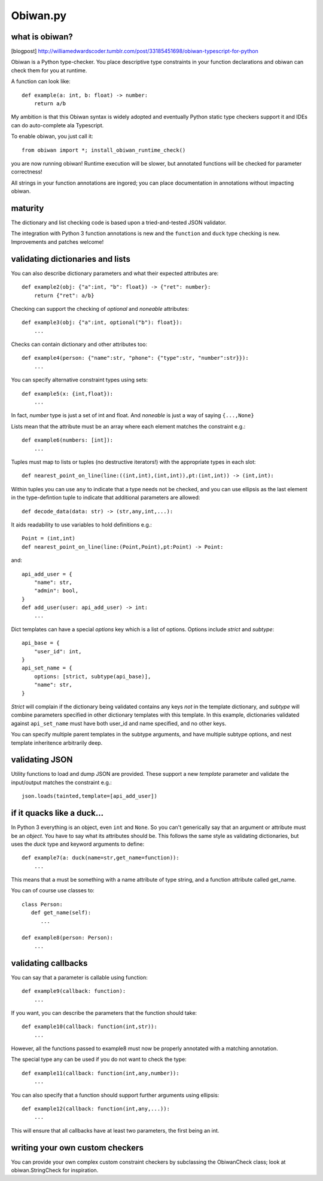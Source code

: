 Obiwan.py
---------

what is obiwan?
===============

[blogpost]
http://williamedwardscoder.tumblr.com/post/33185451698/obiwan-typescript-for-python

Obiwan is a Python type-checker. You place descriptive type constraints
in your function declarations and obiwan can check them for you at
runtime.

A function can look like:

::

    def example(a: int, b: float) -> number:
        return a/b

My ambition is that this Obiwan syntax is widely adopted and eventually
Python static type checkers support it and IDEs can do auto-complete ala
Typescript.

To enable obiwan, you just call it:

::

    from obiwan import *; install_obiwan_runtime_check()

you are now running obiwan! Runtime execution will be slower, but
annotated functions will be checked for parameter correctness!

All strings in your function annotations are ingored; you can place
documentation in annotations without impacting obiwan.

maturity
========

The dictionary and list checking code is based upon a tried-and-tested
JSON validator.

The integration with Python 3 function annotations is new and the
``function`` and ``duck`` type checking is new. Improvements and patches
welcome!

validating dictionaries and lists
=================================

You can also describe dictionary parameters and what their expected
attributes are:

::

    def example2(obj: {"a":int, "b": float}) -> {"ret": number}:
        return {"ret": a/b}
        

Checking can support the checking of *optional* and *noneable*
attributes:

::

    def example3(obj: {"a":int, optional("b"): float}):
        ...
        

Checks can contain dictionary and other attributes too:

::

    def example4(person: {"name":str, "phone": {"type":str, "number":str}}):
        ...
        

You can specify alternative constraint types using sets:

::

    def example5(x: {int,float}):
        ...
        

In fact, *number* type is just a set of int and float. And *noneable* is
just a way of saying ``{...,None}``

Lists mean that the attribute must be an array where each element
matches the constraint e.g.:

::

    def example6(numbers: [int]):
        ...
        

Tuples must map to lists or tuples (no destructive iterators!) with the
appropriate types in each slot:

::

    def nearest_point_on_line(line:((int,int),(int,int)),pt:(int,int)) -> (int,int):

Within tuples you can use ``any`` to indicate that a type needs not be
checked, and you can use ellipsis as the last element in the
type-defintion tuple to indicate that additional parameters are allowed:

::

    def decode_data(data: str) -> (str,any,int,...):
        

It aids readability to use variables to hold definitions e.g.:

::

    Point = (int,int)
    def nearest_point_on_line(line:(Point,Point),pt:Point) -> Point:

and:

::

    api_add_user = {
        "name": str,
        "admin": bool,
    }
    def add_user(user: api_add_user) -> int:
        ...
        

Dict templates can have a special *options* key which is a list of
options. Options include *strict* and *subtype*:

::

    api_base = {
        "user_id": int,
    }
    api_set_name = {
        options: [strict, subtype(api_base)],
        "name": str,
    }

*Strict* will complain if the dictionary being validated contains any
keys *not* in the template dictionary, and *subtype* will combine
parameters specified in other dictionary templates with this template.
In this example, dictionaries validated against ``api_set_name`` must
have both user\_id and name specified, and no other keys.

You can specify multiple parent templates in the subtype arguments, and
have multiple subtype options, and nest template inheritence arbitrarily
deep.

validating JSON
===============

Utility functions to load and dump JSON are provided. These support a
new *template* parameter and validate the input/output matches the
constraint e.g.:

::

    json.loads(tainted,template=[api_add_user])

if it quacks like a duck...
===========================

In Python 3 everything is an object, even ``int`` and ``None``. So you
can't generically say that an argument or attribute must be an *object*.
You have to say what its attributes should be. This follows the same
style as validating dictionaries, but uses the *duck* type and keyword
arguments to define:

::

    def example7(a: duck(name=str,get_name=function)):
        ...
        

This means that ``a`` must be something with a name attribute of type
string, and a function attribute called get\_name.

You can of course use classes to:

::

    class Person:
       def get_name(self):
          ...

    def example8(person: Person):
        ...        
        

validating callbacks
====================

You can say that a parameter is callable using function:

::

    def example9(callback: function):
        ...
        

If you want, you can describe the parameters that the function should
take:

::

    def example10(callback: function(int,str)):
        ...
        

However, all the functions passed to example8 must now be properly
annotated with a matching annotation.

The special type any can be used if you do not want to check the type:

::

    def example11(callback: function(int,any,number)):
        ...
        

You can also specify that a function should support further arguments
using ellipsis:

::

    def example12(callback: function(int,any,...)):
        ...
        

This will ensure that all callbacks have at least two parameters, the
first being an int.

writing your own custom checkers
================================

You can provide your own complex custom constraint checkers by
subclassing the ObiwanCheck class; look at obiwan.StringCheck for
inspiration.
